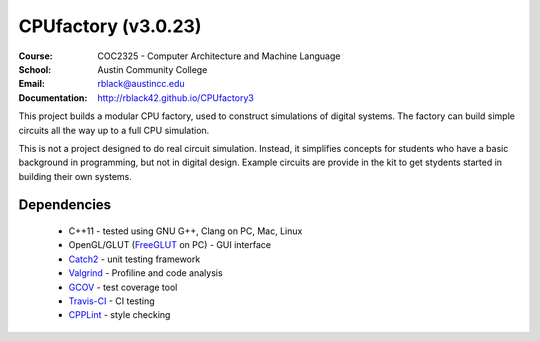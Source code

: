 CPUfactory (v3.0.23)
####################
:Course: COC2325 - Computer Architecture and Machine Language
:School: Austin Community College
:Email: rblack@austincc.edu
:Documentation: http://rblack42.github.io/CPUfactory3

|travis-build| |license|

This project builds a modular CPU factory, used to construct simulations of
digital systems. The factory can build simple circuits all the way up to a full
CPU simulation.

This is not a project designed to do real circuit simulation. Instead, it
simplifies concepts for students who have a basic background in programming,
but not in digital design. Example circuits are provide in the kit to get
stydents started in building their own systems. 

Dependencies
************

    * C++11 - tested using GNU G++, Clang on PC, Mac, Linux

    * OpenGL/GLUT (FreeGLUT_ on PC)  - GUI interface

    * Catch2_ - unit testing framework

    * Valgrind_ - Profiline and code analysis

    * GCOV_ - test coverage tool

    * Travis-CI_ - CI testing

    * CPPLint_ - style checking


..  _Valgrind:      http://valgrind.org/
..  _Catch2:        https://github.com/catchorg/Catch2
..  _CPPlint:       https://github.com/cpplint/cpplint
..  _FreeGLUT:      http://freeglut.sourceforge.net/
..  _Travis-CI:     https://travis-ci.org/
..  _GCOV:          https://gcc.gnu.org/onlinedocs/gcc/Gcov.html

..  |travis-build| image:: https://travis-ci.org/rblack42/CPUfactory3.svg?branch=master
    :alt: Build badge from Travis-CI

..  |license| image:: https://img.shields.io/badge/License-BSD%203--Clause-blue.svg
    :alt: BSD 3-Clause License






















































































































